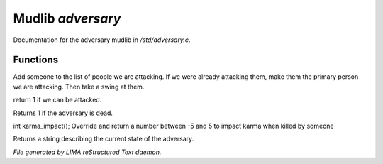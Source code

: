 *******************
Mudlib *adversary*
*******************

Documentation for the adversary mudlib in */std/adversary.c*.

Functions
=========



.. c:function:: int start_fight(object who)

Add someone to the list of people we are attacking.  If we were already
attacking them, make them the primary person we are attacking.  Then
take a swing at them.



.. c:function:: int attackable()

return 1 if we can be attacked.



.. c:function:: int query_ghost()

Returns 1 if the adversary is dead.



.. c:function:: int karma_impact()

int karma_impact();
Override and return a number between -5 and 5 to impact karma
when killed by someone



.. c:function:: string diagnose()

Returns a string describing the current state of the adversary.


*File generated by LIMA reStructured Text daemon.*

